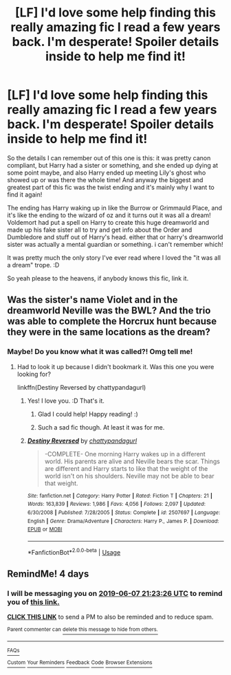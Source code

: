 #+TITLE: [LF] I'd love some help finding this really amazing fic I read a few years back. I'm desperate! Spoiler details inside to help me find it!

* [LF] I'd love some help finding this really amazing fic I read a few years back. I'm desperate! Spoiler details inside to help me find it!
:PROPERTIES:
:Author: MsGracefulSwan
:Score: 7
:DateUnix: 1559590020.0
:DateShort: 2019-Jun-03
:FlairText: What's That Fic?
:END:
So the details I can remember out of this one is this: it was pretty canon compliant, but Harry had a sister or something, and she ended up dying at some point maybe, and also Harry ended up meeting Lily's ghost who showed up or was there the whole time! And anyway the biggest and greatest part of this fic was the twist ending and it's mainly why I want to find it again!

The ending has Harry waking up in like the Burrow or Grimmauld Place, and it's like the ending to the wizard of oz and it turns out it was all a dream! Voldemort had put a spell on Harry to create this huge dreamworld and made up his fake sister all to try and get info about the Order and Dumbledore and stuff out of Harry's head. either that or harry's dreamworld sister was actually a mental guardian or something. i can't remember which!

It was pretty much the only story I've ever read where I loved the "it was all a dream" trope. :D

So yeah please to the heavens, if anybody knows this fic, link it.


** Was the sister's name Violet and in the dreamworld Neville was the BWL? And the trio was able to complete the Horcrux hunt because they were in the same locations as the dream?
:PROPERTIES:
:Author: Efficient_Assistant
:Score: 4
:DateUnix: 1559599318.0
:DateShort: 2019-Jun-04
:END:

*** Maybe! Do you know what it was called?! Omg tell me!
:PROPERTIES:
:Author: MsGracefulSwan
:Score: 2
:DateUnix: 1559599372.0
:DateShort: 2019-Jun-04
:END:

**** Had to look it up because I didn't bookmark it. Was this one you were looking for?

linkffn(Destiny Reversed by chattypandagurl)
:PROPERTIES:
:Author: Efficient_Assistant
:Score: 3
:DateUnix: 1559600317.0
:DateShort: 2019-Jun-04
:END:

***** Yes! I love you. :D That's it.
:PROPERTIES:
:Author: MsGracefulSwan
:Score: 3
:DateUnix: 1559600464.0
:DateShort: 2019-Jun-04
:END:

****** Glad I could help! Happy reading! :)
:PROPERTIES:
:Author: Efficient_Assistant
:Score: 2
:DateUnix: 1559600942.0
:DateShort: 2019-Jun-04
:END:


****** Such a sad fic though. At least it was for me.
:PROPERTIES:
:Author: nauze18
:Score: 2
:DateUnix: 1559629611.0
:DateShort: 2019-Jun-04
:END:


***** [[https://www.fanfiction.net/s/2507697/1/][*/Destiny Reversed/*]] by [[https://www.fanfiction.net/u/388053/chattypandagurl][/chattypandagurl/]]

#+begin_quote
  -COMPLETE- One morning Harry wakes up in a different world. His parents are alive and Neville bears the scar. Things are different and Harry starts to like that the weight of the world isn't on his shoulders. Neville may not be able to bear that weight.
#+end_quote

^{/Site/:} ^{fanfiction.net} ^{*|*} ^{/Category/:} ^{Harry} ^{Potter} ^{*|*} ^{/Rated/:} ^{Fiction} ^{T} ^{*|*} ^{/Chapters/:} ^{21} ^{*|*} ^{/Words/:} ^{163,839} ^{*|*} ^{/Reviews/:} ^{1,986} ^{*|*} ^{/Favs/:} ^{4,056} ^{*|*} ^{/Follows/:} ^{2,097} ^{*|*} ^{/Updated/:} ^{6/30/2008} ^{*|*} ^{/Published/:} ^{7/28/2005} ^{*|*} ^{/Status/:} ^{Complete} ^{*|*} ^{/id/:} ^{2507697} ^{*|*} ^{/Language/:} ^{English} ^{*|*} ^{/Genre/:} ^{Drama/Adventure} ^{*|*} ^{/Characters/:} ^{Harry} ^{P.,} ^{James} ^{P.} ^{*|*} ^{/Download/:} ^{[[http://www.ff2ebook.com/old/ffn-bot/index.php?id=2507697&source=ff&filetype=epub][EPUB]]} ^{or} ^{[[http://www.ff2ebook.com/old/ffn-bot/index.php?id=2507697&source=ff&filetype=mobi][MOBI]]}

--------------

*FanfictionBot*^{2.0.0-beta} | [[https://github.com/tusing/reddit-ffn-bot/wiki/Usage][Usage]]
:PROPERTIES:
:Author: FanfictionBot
:Score: 1
:DateUnix: 1559600346.0
:DateShort: 2019-Jun-04
:END:


** RemindMe! 4 days
:PROPERTIES:
:Author: MachaiArcanum
:Score: 2
:DateUnix: 1559596906.0
:DateShort: 2019-Jun-04
:END:

*** I will be messaging you on [[http://www.wolframalpha.com/input/?i=2019-06-07%2021:23:26%20UTC%20To%20Local%20Time][*2019-06-07 21:23:26 UTC*]] to remind you of [[https://www.reddit.com/r/HPfanfiction/comments/bwesxm/lf_id_love_some_help_finding_this_really_amazing/epxbx3o/][*this link.*]]

[[http://np.reddit.com/message/compose/?to=RemindMeBot&subject=Reminder&message=%5Bhttps://www.reddit.com/r/HPfanfiction/comments/bwesxm/lf_id_love_some_help_finding_this_really_amazing/epxbx3o/%5D%0A%0ARemindMe!%20%204%20days][*CLICK THIS LINK*]] to send a PM to also be reminded and to reduce spam.

^{Parent commenter can} [[http://np.reddit.com/message/compose/?to=RemindMeBot&subject=Delete%20Comment&message=Delete!%20epxc2a0][^{delete this message to hide from others.}]]

--------------

[[http://np.reddit.com/r/RemindMeBot/comments/24duzp/remindmebot_info/][^{FAQs}]]

[[http://np.reddit.com/message/compose/?to=RemindMeBot&subject=Reminder&message=%5BLINK%20INSIDE%20SQUARE%20BRACKETS%20else%20default%20to%20FAQs%5D%0A%0ANOTE:%20Don't%20forget%20to%20add%20the%20time%20options%20after%20the%20command.%0A%0ARemindMe!][^{Custom}]]
[[http://np.reddit.com/message/compose/?to=RemindMeBot&subject=List%20Of%20Reminders&message=MyReminders!][^{Your Reminders}]]
[[http://np.reddit.com/message/compose/?to=RemindMeBotWrangler&subject=Feedback][^{Feedback}]]
[[https://github.com/SIlver--/remindmebot-reddit][^{Code}]]
[[https://np.reddit.com/r/RemindMeBot/comments/4kldad/remindmebot_extensions/][^{Browser Extensions}]]
:PROPERTIES:
:Author: RemindMeBot
:Score: 1
:DateUnix: 1559597007.0
:DateShort: 2019-Jun-04
:END:
